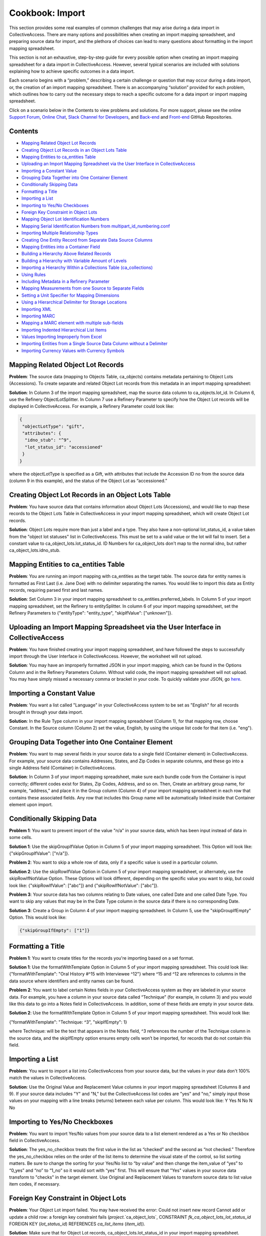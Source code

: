 Cookbook: Import
================

This section provides some real examples of common challenges that may arise during a data import in CollectiveAccess. There are many options and possibilities when creating an import mapping spreadsheet, and preparing source data for import, and the plethora of choices can lead to many questions about formatting in the import mapping spreadsheet. 

This section is not an exhaustive, step-by-step guide for every possible option when creating an import mapping spreadsheet for a data import in CollectiveAccess. However, several typical scenarios are included with solutions explaining how to achieve specific outcomes in a data import. 

Each scenario begins with a “problem,” describing a certain challenge or question that may occur during a data import, or, the creation of an import mapping spreadsheet. There is an accompanying “solution” provided for each problem, which outlines how to carry out the necessary steps to reach a specific outcome for a data import or import mapping spreadsheet. 

Click on a scenario below in the Contents to view problems and solutions. For more support, please see the online `Support Forum <https://collectiveaccess.org/support/>`_, `Online Chat <https://gitter.im/collectiveaccess/support>`_, `Slack Channel for Developers <https://collectiveacc-uye7574.slack.com/join/signup#/domain-signup>`_, and `Back-end <https://github.com/collectiveaccess/providence>`_ and `Front-end <https://github.com/collectiveaccess/pawtucket2>`_ GitHub Repositories.  

Contents
--------

* `Mapping Related Object Lot Records`_
* `Creating Object Lot Records in an Object Lots Table`_
* `Mapping Entities to ca_entities Table`_
* `Uploading an Import Mapping Spreadsheet via the User Interface in CollectiveAccess`_
* `Importing a Constant Value`_
* `Grouping Data Together into One Container Element`_
* `Conditionally Skipping Data`_
* `Formatting a Title`_
* `Importing a List`_
* `Importing to Yes/No Checkboxes`_
* `Foreign Key Constraint in Object Lots`_
* `Mapping Object Lot Identification Numbers`_
* `Mapping Serial Identification Numbers from multipart_id_numbering.conf`_
* `Importing Multiple Relationship Types`_
* `Creating One Entity Record from Separate Data Source Columns`_
* `Mapping Entities into a Container Field`_
* `Building a Hierarchy Above Related Records`_
* `Building a Hierarchy with Variable Amount of Levels`_
* `Importing a Hierarchy Within a Collections Table (ca_collections)`_
* `Using Rules`_
* `Including Metadata in a Refinery Parameter`_
* `Mapping Measurements from one Source to Separate Fields`_
* `Setting a Unit Specifier for Mapping Dimensions`_
* `Using a Hierarchical Delimiter for Storage Locations`_
* `Importing XML`_
* `Importing MARC`_
* `Mapping a MARC element with multiple sub-fields`_
* `Importing Indented Hierarchical List Items`_
* `Values Importing Improperly from Excel`_
* `Importing Entities from a Single Source Data Column without a Delimiter`_
* `Importing Currency Values with Currency Symbols`_

Mapping Related Object Lot Records
---------------------------------- 

**Problem**: The source data (mapping to Objects Table, ca_objects) contains metadata pertaining to Object Lots (Accessions). To create separate and related Object Lot records from this metadata in an import mapping spreadsheet: 

**Solution**: In Column 3 of the import mapping spreadsheet, map the source data column to ca_objects.lot_id. In Column 6, use the Refinery ObjectLotSplitter. In Column 7 use a Refinery Parameter to specify how the Object Lot records will be displayed in CollectiveAccess. For example, a Refinery Parameter could look like: 

.. code-block::

   {
    "objectLotType": "gift",
    "attributes": {
     "idno_stub": "^9",
     "lot_status_id": "accessioned"
    }
   }

where the objectLotType is specified as a Gift, with attributes that include the Accession ID no from the source data (column 9 in this example), and the status of the Object Lot as “accessioned.” 

Creating Object Lot Records in an Object Lots Table 
---------------------------------------------------

**Problem**: You have source data that contains information about Object Lots (Accessions), and would like to map these records to the Object Lots Table in CollectiveAccess in your import mapping spreadsheet, which will create Object Lot records. 

**Solution**: Object Lots require more than just a label and a type. They also have a non-optional lot_status_id, a value taken from the "object lot statuses" list in CollectiveAccess. This must be set to a valid value or the lot will fail to insert. Set a constant value to ca_object_lots.lot_status_id. 
ID Numbers for ca_object_lots don't map to the normal idno, but rather ca_object_lots.idno_stub.

Mapping Entities to ca_entities Table 
-------------------------------------

**Problem**: You are running an import mapping with ca_entities as the target table. The source data for entity names is formatted as First Last (i.e. Jane Doe) with no delimiter separating the names. You would like to import this data as Entity records, requiring parsed first and last names. 

**Solution**: Set Column 3 in your import mapping spreadsheet to ca_entities.preferred_labels. In Column 5 of your import mapping spreadsheet, set the Refinery to entitySplitter. In column 6 of your import mapping spreadsheet, set the Refinery Parameters to {"entityType": "entity_type", "skipIfValue": ["unknown"]}. 

Uploading an Import Mapping Spreadsheet via the User Interface in CollectiveAccess
----------------------------------------------------------------------------------

**Problem**: You have finished creating your import mapping spreadsheet, and have followed the steps to successfully import through the User Interface in CollectiveAccess. However, the worksheet will not upload. 

**Solution**: You may have an improperly formatted JSON in your import mapping, which can be found in the Options Column and in the Refinery Parameters Column. Without valid code, the import mapping spreadsheet will not upload. You may have simply missed a necessary comma or bracket in your code. To quickly validate your JSON, go `here <jsonlint.com>`_.

Importing a Constant Value 
--------------------------

**Problem**: You want a list called "Language" in your CollectiveAccess system to be set as "English" for all records brought in through your data import.

**Solution**: In the Rule Type column in your import mapping spreadsheet (Column 1), for that mapping row, choose Constant. In the Source column (Column 2) set the value, English, by using the unique list code for that item (i.e. "eng"). 

Grouping Data Together into One Container Element
-------------------------------------------------

**Problem**: You want to map several fields in your source data to a single field (Container element) in CollectiveAccess. For example, your source data contains Addresses, States, and Zip Codes in separate columns, and these go into a single Address field (Container) in CollectiveAccess. 

**Solution**: In Column 3 of your import mapping spreadsheet, make sure each bundle code from the Container is input correctly; different codes exist for States, Zip Codes, Address, and so on. Then, Create an arbitrary group name, for example, “address,” and place it in the Group column (Column 4) of your import mapping spreadsheet in each row that contains these associated fields. Any row that includes this Group name will be automatically linked inside that Container element upon import. 

Conditionally Skipping Data
----------------------------

**Problem 1**: You want to prevent import of the value "n/a" in your source data, which has been input instead of data in some cells. 

**Solution 1**: Use the skipGroupIfValue Option in Column 5 of your import mapping spreadsheet. This Option will look like: {"skipGroupIfValue": ["n/a"]}. 

**Problem 2**: You want to skip a whole row of data, only if a specific value is used in a particular column.

**Solution 2**: Use the skipRowIfValue Option in Column 5 of your import mapping spreadsheet, or alternately, use the skipRowIfNotValue Option. These Options will look different, depending on the specific value you want to skip, but could look like: {"skipRowIfValue": ["abc"]} and {"skipRowIfNotValue": ["abc"]}. 

**Problem 3**: Your source data has two columns relating to Date values, one called Date and one called Date Type. You want to skip any values that may be in the Date Type column in the source data if there is no corresponding Date. 

**Solution 3**: Create a Group in Column 4 of your import mapping spreadsheet. In Column 5, use the "skipGroupIfEmpty" Option. This would look like: 

.. code-block::

   {"skipGroupIfEmpty": ["1"]}

Formatting a Title
------------------

**Problem 1**: You want to create titles for the records you're importing based on a set format.

**Solution 1**: Use the formatWithTemplate Option in Column 5 of your import mapping spreadsheet. This could look like: {"formatWithTemplate": "Oral History #^15 with Interviewee ^12"} where ^15 and ^12 are references to columns in the data source where identifiers and entity names can be found.

**Problem 2**: You want to label certain Notes fields in your CollectiveAccess system as they are labeled in your source data. For example, you have a column in your source data called “Technique” (for example, in column 3) and you would like this data to go into a Notes field in CollectiveAccess. In addition, some of these fields are empty in your source data. 

**Solution 2**: Use the formatWithTemplate Option in Column 5 of your import mapping spreadsheet. This would look like: 
	
{"formatWithTemplate": "Technique: ^3", "skipIfEmpty": 1}

where Technique: will be the text that appears in the Notes field, ^3 references the number of the Technique column in the source data, and the skipIfEmpty option ensures empty cells won’t be imported, for records that do not contain this field. 

Importing a List
----------------

**Problem**: You want to import a list into CollectiveAccess from your source data, but the values in your data don't 100% match the values in CollectiveAccess.

**Solution**: Use the Original Value and Replacement Value columns in your import mapping spreadsheet (Columns 8 and 9). If your source data includes "Y" and "N," but the CollectiveAccess list codes are "yes" and "no," simply input those values on your mapping with a line breaks (returns) between each value per column. This would look like: 
Y		Yes
N		No
N		No

Importing to Yes/No Checkboxes 
------------------------------

**Problem**: You want to import Yes/No values from your source data to a list element rendered as a Yes or No checkbox field in CollectiveAccess.

**Solution**: The yes_no_checkbox treats the first value in the list as “checked” and the second as “not checked.” Therefore the yes_no_checkbox relies on the order of the list items to determine the visual state of the control, so list sorting matters. Be sure to change the sorting for your Yes/No list to “by value” and then change the item_value of “yes” to “0_yes” and “no” to “1_no” so it would sort with “yes” first. This will ensure that "Yes" values in your source data transform to "checks" in the target element. Use Original and Replacement Values to transform source data to list value item codes, if necessary.

Foreign Key Constraint in Object Lots
-------------------------------------

**Problem**: Your Object Lot import failed. You may have received the error: Could not insert new record Cannot add or update a child row: a foreign key constraint fails (`project`.`ca_object_lots`, CONSTRAINT `fk_ca_object_lots_lot_status_id` FOREIGN KEY (`lot_status_id`) REFERENCES `ca_list_items` (`item_id`)). 

**Solution**: Make sure that for Object Lot records, ca_object_lots.lot_status_id in your import mapping spreadsheet. 

Object Lots have a non-optional "lot_status_id" that is a value taken from the "object lot statuses" list. It must be set to a valid value or a constant value, mapping to ca_object_lots.lot_status_id in your import mapping spreadsheet. 

Mapping Object Lot Identification Numbers 
-----------------------------------------

**Problem**: You want to map Object Lot identification numbers from your source data into CollectiveAccess. 

**Solution**: Numbers for ca_object_lots don't map to the normal ca_object_lots.idno. Instead, make sure your mapping has ca_object_lots.idno_stub in Column 3 of your import mapping spreadsheet where applicable. 

Mapping Serial Identification Numbers from multipart_id_numbering.conf
----------------------------------------------------------------------

**Problem**: You want to import a set of data that needs to be automatically numbered according to your settings in multipart_id_numbering.conf.

**Solution**: Set your mapping as follows:
Rule Type: Constant 
Source: %
CA table.element_code: ca_table.idno 
If the idno has more than one component, you can use more than one "%" placeholder (%.%)

Importing Multiple Relationship Types
-------------------------------------

**Problem**: You want to define a relationship type in a refinery parameter, but there is more than one relationship type in your source data column. 

**Solution**: Instead of writing {"relationshipType":"creator"} or something else that refers to a specific value in Column 6 of your import mapping, use {"relationshipType":"^1"}. The caret is followed by the number of the data source column from which you wish to draw relationship types (note: 1 is just an example), and will therefore include all types available in your source data column. 

Creating One Entity Record from Separate Data Source Columns
------------------------------------------------------------

**Problem**: An Entity's name is split up into two different columns in a source data spreadsheet, but you want to merge both columns to create a single Entity record in CollectiveAccess. 

**Solution**: Use the entityJoiner refinery in your import mapping in Column 6, being sure to include full container paths in the attributes parameter (since you'll be creating a new record). Parameters include entityType, entityTypeDefault, forename, surname, other_forenames, middlename, display name, prefix, suffix, attributes, nonpreferred_labels, relationshipType, relationshipTypeDefault, and skipIfValue.

Mapping Entities into a Container Field 
---------------------------------------
	
**Problem**: Your source data contains information regarding condition reporting, and includes an Entity (the person who performed the last condition report). You want this Entity to be mapped into the same Condition field (Container) as other Condition information. 

**Solution**: Create a Group in Column 4 of your import mapping spreadsheet for all fields that will go into the Condition container, for example, “condition,” including the Entity. 
Use the entitySplitter Refinery in Column 6 of your import mapping spreadsheet. In Column 7, use the Refinery Parameter **{"entityType": "ind"}** to declare the Entity as an individual. You do not need to include a relationship type in this Refinery Parameter, as this Parameter is not creating a separate and related record for this Entity. 

Building a Hierarchy Above Related Records
------------------------------------------

**Problem**: You're trying to import related Collections using the collectionSplitter Refinery in Column 6 of your import mapping, but you want to build a hierarchy above those records through a Refinery Parameter.

**Solution**: Use the collectionSplitter refinery with the Refinery Parameter "Parents." This will build parent record levels above the record that is laterally related to the imported data. In other words, if you're importing items that are laterally related to files, and you then need to build a series above the files you're creating via the collectionSplitter, you would use the "parents" parameter. "Parents" includes several sub-parameters, including idno, name, type, attributes, and rules. 

A Parents parameter may look like this:

.. code-block::

   {
   "parents": [
       {
           "idno": "^/inm:SeriesNo",
           "name": "^/inm:SeriesTitle",
           "type": "series",
           "attributes": { "ca_collections.description": "^7"}
       },
       {
           "idno": "^/inm:CollectionNo",
           "name": "^/inm:CollectionTitle",
           "type": "collection",
           "rules": [
               {
                   "trigger": "^/inm:Status = 'in progress'",
                   "actions": [
                       {
                           "action": "SET",
                           "target": "ca_collections.status",
                           "value": "edit"
                       }
                   ]
               }
           ]
       }
   ]
   }

Building a Hierarchy with Variable Amount of Levels
---------------------------------------------------

**Problem**: You are importing Storage Locations from an Excel spreadsheet, formatted in a hierarchy spanning 5 separate columns (Building A | Floor 2 | Room A | Cabinet A9 | Drawer 29), while other times it's only 3 columns deep (Building A | Floor 3 | Open Storage Area). For the case of 3 columns you don't want to import 2 blank levels, but rather would like to treat "Open Storage Area" as the subject of the mapping (as Drawer 29 is for the 5 column example). The value of this approach (beyond handling the blank levels) is that the subject level will be the target of the general mapping. This allows for the mapping of other relationships (i.e. the objects stored at the location) to whatever the "lowest" level happens to be.

**Solution**: Use the ParentAsSubject Option in Column 5 of your import mapping spreadsheet, along with a storageLocationHierarchyBuilder Refinery in column 6 of your import mapping spreadsheet. In this example, the last level before the first blank level will be the target for the objectSplitter. Make sure to map the storageLocationHierarchyBuilder to ca_storage_locations.parent_id, rather than just ca_storage_locations.

Importing a Hierarchy Within a Collections Table (ca_collections)
-----------------------------------------------------------------

**Problem**: You want to build a Collections hierarchy when importing to the table ca_collections.

**Solution**: Use the collectionHierarchyBuilder Refinery in column 6 of your import mapping with the Refinery Parameter "parents" in Column 7 of your import mapping. This will map parent levels above the imported data. It can be used to map more than one level, for example a series above a file, and a collection above a series, all at once. The parent parameter includes several sub-parameters, as you can see above, such as idno, name, type, attributes, and rules.

For example:

.. code-block::

   {
   "parents": [
       {
           "idno": "^/inm:SeriesNo",
           "name": "^/inm:SeriesTitle",
           "type": "series",
           "attributes": { "ca_collections.description": "^7"}
       },
       {
           "idno": "^/inm:CollectionNo",
           "name": "^/inm:CollectionTitle",
           "type": "collection",
           "rules": [
               {
                   "trigger": "^/inm:Status = 'in progress'",
                   "actions": [
                       {
                           "action": "SET",
                           "target": "ca_collections.status",
                           "value": "edit"
                       }
                   ]
               }
           ]
       }
   ]
   }

Using Rules
-----------

**Problem**: You want to conditionally skip data whenever a certain element appears in the data source. Any time a record's description says "do not use," for example, you want to skip that entire record, and not import it into CollectiveAccess.

**Solution**: Use "Rules" to set an action that will be triggered by the presence of a certain value. To do this, use expression statements to create the trigger. For example, if you wish to skip a record containing the phrase "do not use," you must first create the expression statement that denotes "do not use" and indicates that it is to be found in the "description" source. In this case, you could use a regular expression operator for "do not use": =~/do not use/. This will return the text "do not use" as true. Then, to complete the expression statement, add the variable (let's say that "description" is column 5 in an excel spreadsheet). The expression would then be: (^5=~/do not use/). Once the rule trigger is set, you can set the resultant action - in this case, "SKIP." The rule, then would be:

Rule Triggers: (^5=~/do not use/)
Rule Action: SKIP

Including Metadata in a Refinery Parameter
------------------------------------------

**Problem**: You are using an entitySplitter in Column 6 of your import mapping spreadsheet, and you want to use the Refinery Parameter to import address information about the Entity record you are creating. 

**Solution**: Use the Refinery Parameter attributes, which is used when defining multiple aspects of a Container (in this case, Address), and use the source data column numbers for clarity. In Column 7, this would look like: 

.. code-block::

   "Attributes": {"address":{"address1":"^24", "address2":"^25","city":"^26", "stateprovince":"^27", "postalcode":"^28", "country":"^29"}}}

Mapping Measurements from one Source to Separate Fields
-------------------------------------------------------

**Problem**: All of the data relating to dimensions located in your source data are in the same column, but you want to map them to separate dimension fields in CollectiveAccess.

**Solution**: Use the measurementsSplitter Refinery in column 6 of your import mapping spreadsheet to divide the dimensions into fields of the dataType Length or Weight. Use the delimiter Refinery Parameter in column 7 of your import mapping to separate the measurement values on the delimiter used in the source data. Use "units" to specify the unit of measurement, use "elements" to map the components of the dimensions to their respective fields, and use "attributes" to include any other elements (such as a notes field) that may be in a measurements container.

Setting a Unit Specifier for Mapping Dimensions
-----------------------------------------------

**Problem**: You are mapping dimensions data into CollectiveAccess, but the unit specifier (cm, in, ft, etc.) for these dimensions is not set within each data cell, but rather declared in the data column header in your source data. 

**Solution**: Use the suffix formatting in the Option Column (Column 5) of your import mapping spreadsheet to set the unit specifier for all Dimensions in the source column:

.. code-block::

   {"suffix": "cm"}
   {"suffix": "in"}

Using a Hierarchical Delimiter for Storage Locations
----------------------------------------------------

**Problem**: The Storage Locations in your source data are expressed only with numbers, 4.2.1 where 4 indicates a room, 2 indicates a rack, and 1 indicates a cabinet.

**Solution**: Use the storageLocationSplitter Refinery in Column 6 of your import mapping spreadsheet, with two key Refinery Parameters that work in tandem: "hierarchicalStorageLocationTypes" and "hierarchicalDelimiter." 
The hierarchicalStorageLocationTypes adds labels to the numbers in order so that you know what they mean, and the hierarchicalDelimiter tells those labels where to go (as opposed to the regular "delimiter" parameter which would create new records on each delimiter.) In this example, the parameter would be expressed: 

.. code-block::

   {"hierarchicalStorageLocationTypes" : ["room", "rack", "cabinet"], "hierarchicalDelimiter":"."}

Importing XML
-------------

**Problem**: You need to import data that is in an XML file format.

**Solution**: As of CollectiveAccess Version 1.4, two XML formats are supported:
FMPDSORESULT (Filemaker Pro XML data export format)
InMagic XML (Export format for the InMagic archival application)

If you're working with FMPDSORESULT or InMagic XML, set the mapping document's inputType to "FMPDSO" or "Inmagic" respectively and format your source data as /xml_tag in place of <xml_tag>.
If you need to work with some other XML-based format, you'll need to develop a data reader plugin for it. For most formats you can start by copying the FMPDSORESULT plugin (in app/lib/ca/Import/DataReaders/FMPDSOResultReader.php) to a new file in app/lib/ca/Import/DataReaders/ with the name of the new format + "Reader.php" Then change the class name and specifics in the copy to align with your new format.

Importing MARC
--------------

**Problem**: You are importing a MARC database, rather than XLSX or XLS.

**Solution**: Set the mapping document's inputType to "MARC" and format your source data by MARC Rule and Subfield as "rule/subfield" (ex. 035/a) and ignore indicators, if you choose.
If you do need to use MARC indicators, you append them after the sub-field and another '/'.

Example:

100/a (no indicators)
100/a/x (indicator 1=x)
100/a/xy (indicator 1=x; indicator 2=y)
A concrete example:
MARC:
245 18$aThe ... annual report to the Governor.
The Import mapping source would be:
245/a/18 (as in rule/subfield/indicator1indicator2).

Mapping a MARC element with multiple sub-fields
-----------------------------------------------

**Problem**: You want to map MARC elements into CollectiveAccess that contain multiple sub-fields. 

**Solution**: Sub-fields are denoted by the "$" sign, which can be ignored in the mapping document. Use display formatting to map a MARC element with multiple sub-fields to a single metadata element.
For example:
245 10$aTrade Union Fellowship Program :$b[announcement].
Here, the source is set to 245/a, and the following format is set in options:
{"formatWithTemplate": "^245/a  ^245/b"}

Importing Indented Hierarchical List Items
------------------------------------------

**Problem**: You are trying to import a hierarchical list from an Excel spreadsheet that uses indentations (empty cells) to display the hierarchy. 

**Solution**: Use the listItemIndentedHierarchyBuilder Refinery in Column 6 of your import mapping spreadsheet. You can use this to import the list on its own, import as a vocabulary, or import as metadata attached to Objects. The Refinery Parameters for this refinery include "levels" (to indicate source columns), "levelTypes" (to define hierarchy levels), "mode" (either "returnData" or "processOnly"). An example in JSON for the sample above would be:

.. code-block::

   {"list": "categories", "levels":["^1", "^2", "^3"], "levelTypes":["concept", "concept", "concept"], "mode": "processOnly"}

Values Importing Improperly from Excel
--------------------------------------

**Problem**: You're importing data from an Excel spreadsheet; the document looks normal, but when it's imported text fields seem to render as dates.

**Solution**: There is hidden formatting in your Excel spreadsheet; this is a common problem and can be responsible for a variety of import errors. Open the file in Excel, select all cells, and then select "Clear -> Formats" from the "Edit" menu. Save, and import the new copy of the file.

.. warning:: extra stuff here at bottom in old wiki


Importing Entities from a Single Source Data Column
---------------------------------------------------

**Problem**: Your source data has entities in one column, separated by a comma (Example: Smith, John). 

**Solution**: It’s possible in CollectiveAccess to import entities without using a splitter (depending on source data). In this case, in an import mapping spreadsheet, leave Column 6 (Refinery) empty, and use a Refinery Parameter in column 7 without a delimiter. This could look like:

.. code-block::

   {"relationshipType": "collector", "entityType": "ind"}

Importing Entities from a Single Source Data Column without a Delimiter
-----------------------------------------------------------------------

**Problem**: Your source data has entities in one column, not separated by a comma (Example: John Smith). 


Importing Currency Values with Currency Symbols
-----------------------------------------------

**Problem:** Your source data has currency values, for example, valuation values, that do not contain currency symbols. However, in CollectiveAccess, you'd like these values to automatically have the proper currency symbol preceding the numerical value listed in the data. 

**Solution:** Map the currency value to the corresponding value in CollectiveAccess. In the Options Column (column 5) of the import mapping Spreadsheet, use the following option:

.. code-block:: 

   {"prefix": "$"}
